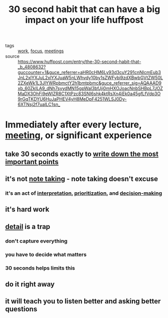 #+TITLE: 30 second habit that can have a big impact on your life huffpost

- tags :: [[file:20200326130617-work.org][work]], [[file:20200311211408-focus.org][focus]], [[file:20200326130558-meetings.org][meetings]]
- source :: https://www.huffpost.com/entry/the-30-second-habit-that-_b_4808632?guccounter=1&guce_referrer=aHR0cHM6Ly93d3cuY291cnNlcmEub3JnL2xlYXJuL2xlYXJuaW5nLWhvdy10by1sZWFybi9zdXBwbGVtZW50L2ZXeWk1L3JlYWRpbmctY2h1bmtpbmc&guce_referrer_sig=AQAAAD9xb_60ZkILA9_dNh7syydMN15gpWaI3bfJji0mHXOJoacNnbSHBpL7JOZMaDX3OhFi9eWlZR8C1XtPzc83SNI6shk4ktRsXn4iEk0a45gfLfVdp3O9rGqTKDYU6HuJaPHEV4yH8MeDpF4251WLSJ0Dy-6XTNsj2f7uaILC1sn_

* Immediately after every lecture, [[file:20200326130558-meetings.org][meeting]], or significant experience
** take 30 seconds exactly to [[file:20200308172054_recall.org][write down the most important points]]
** it's not [[file:20200224205634_note_taking.org][note taking]] - note taking doesn't excuse
*** it's an act of [[file:20200326131122-interpretation.org][interpretation]], [[file:20200326131127-prioritization.org][prioritization]], and [[file:20200308180101_decision_making.org][decision-making]]
** it's hard work
** [[file:20200326131137-detail.org][detail]] is a trap
*** don't capture everything
*** you have to decide what matters
*** 30 seconds helps limits this
** do it right away
** it will teach you to listen better and asking better questions
